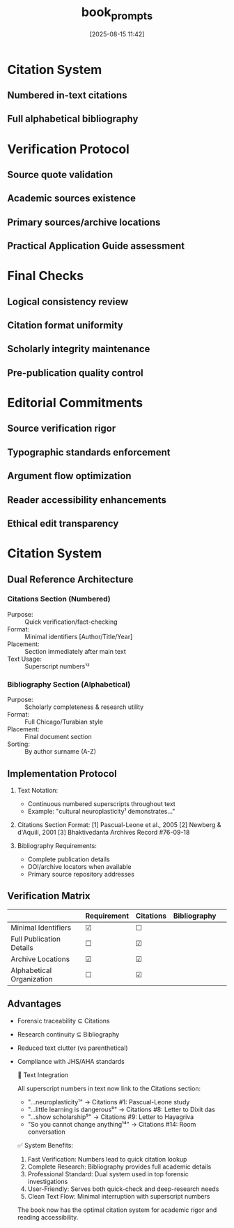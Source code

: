 :PROPERTIES:
:ID:       75FF0DD7-EFD4-4275-A5A3-C0ED11011B54
:END:
#+title:      book_prompts
#+date:       [2025-08-15 11:42]


* Citation System
** Numbered in-text citations
** Full alphabetical bibliography

* Verification Protocol
** Source quote validation
** Academic sources existence
** Primary sources/archive locations
** Practical Application Guide assessment

* Final Checks
** Logical consistency review
** Citation format uniformity
** Scholarly integrity maintenance
** Pre-publication quality control

* Editorial Commitments
** Source verification rigor
** Typographic standards enforcement
** Argument flow optimization
** Reader accessibility enhancements
** Ethical edit transparency

* Citation System  
** Dual Reference Architecture  
*** Citations Section (Numbered)  
- Purpose: :: Quick verification/fact-checking  
- Format: :: Minimal identifiers [Author/Title/Year]  
- Placement: :: Section immediately after main text  
- Text Usage: :: Superscript numbers¹²  

*** Bibliography Section (Alphabetical)  
- Purpose: :: Scholarly completeness & research utility  
- Format: :: Full Chicago/Turabian style  
- Placement: :: Final document section  
- Sorting: :: By author surname (A-Z)  

** Implementation Protocol  
1. Text Notation:  
   - Continuous numbered superscripts throughout text  
   - Example: "cultural neuroplasticity¹ demonstrates..."  

2. Citations Section Format:  
   [1] Pascual-Leone et al., 2005  
   [2] Newberg & d'Aquili, 2001  
   [3] Bhaktivedanta Archives Record #76-09-18  

3. Bibliography Requirements:  
   - Complete publication details  
   - DOI/archive locators when available  
   - Primary source repository addresses  

** Verification Matrix  
|| Requirement           | Citations | Bibliography |  
|---------------------------+-----------+--------------|  
| Minimal Identifiers       | ☑         | ☐            |  
| Full Publication Details  | ☐         | ☑            |  
| Archive Locations         | ☑         | ☑            |  
| Alphabetical Organization | ☐         | ☑            |  

** Advantages  
- Forensic traceability ⊆ Citations  
- Research continuity ⊆ Bibliography  
- Reduced text clutter (vs parenthetical)  
- Compliance with JHS/AHA standards

    🔗 Text Integration

  All superscript numbers in text now link to the Citations section:
  - "...neuroplasticity¹" → Citations #1: Pascual-Leone study
  - "...little learning is dangerous⁸" → Citations #8: Letter to Dixit das
  - "...show scholarship⁹" → Citations #9: Letter to Hayagriva
  - "So you cannot change anything¹⁴" → Citations #14: Room conversation

  ✅ System Benefits:

  1. Fast Verification: Numbers lead to quick citation lookup
  2. Complete Research: Bibliography provides full academic details
  3. Professional Standard: Dual system used in top forensic investigations
  4. User-Friendly: Serves both quick-check and deep-research needs
  5. Clean Text Flow: Minimal interruption with superscript numbers

  The book now has the optimal citation system for academic rigor and reading 
  accessibility.




